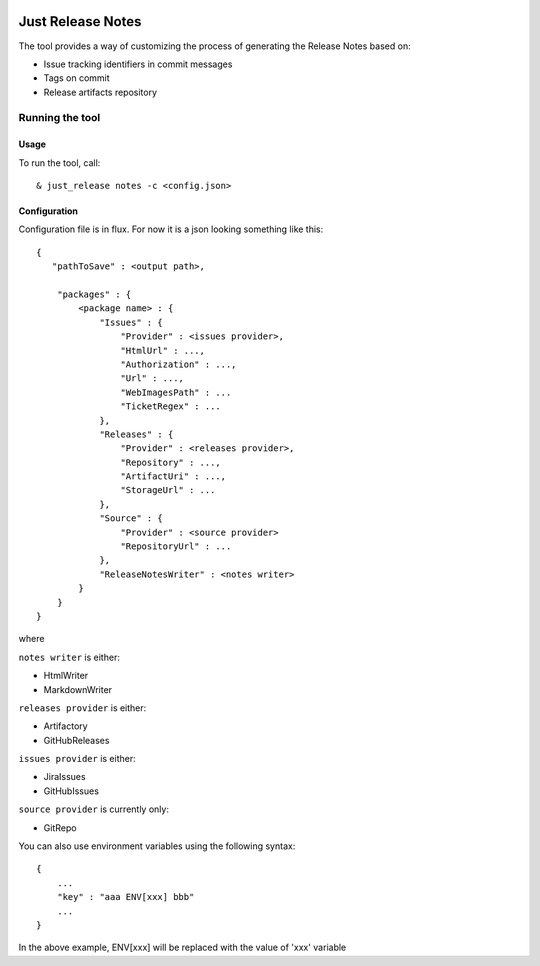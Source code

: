 .. image:: https://codeclimate.com/github/Cimpress-MCP/JustReleaseNotes/badges/gpa.svg
   :alt: Code Climate
   :target: https://codeclimate.com/github/Cimpress-MCP/JustReleaseNotes

.. image:: https://travis-ci.org/Cimpress-MCP/JustReleaseNotes.svg
   :alt: Code Climate
   :target: https://travis-ci.org/Cimpress-MCP/JustReleaseNotes

.. image:: https://coveralls.io/repos/Cimpress-MCP/JustReleaseNotes/badge.svg?branch=master
  :target: https://coveralls.io/r/Cimpress-MCP/JustReleaseNotes?branch=master


==================
Just Release Notes
==================

The tool provides a way of customizing the process of generating the Release Notes based on:

- Issue tracking identifiers in commit messages
- Tags on commit
- Release artifacts repository

----------------
Running the tool
----------------

Usage
-----

To run the tool, call::
   
  & just_release notes -c <config.json>

Configuration
-------------

Configuration file is in flux. For now it is a json looking something like this::

    {
       "pathToSave" : <output path>,

        "packages" : {
            <package name> : {
                "Issues" : {
                    "Provider" : <issues provider>,
                    "HtmlUrl" : ...,
                    "Authorization" : ...,
                    "Url" : ...,
                    "WebImagesPath" : ...
                    "TicketRegex" : ...
                },
                "Releases" : {
                    "Provider" : <releases provider>,
                    "Repository" : ...,
                    "ArtifactUri" : ...,
                    "StorageUrl" : ...
                },
                "Source" : {
                    "Provider" : <source provider>
                    "RepositoryUrl" : ...
                },
                "ReleaseNotesWriter" : <notes writer>
            }
        }
    }

where

``notes writer`` is either:

- HtmlWriter
- MarkdownWriter

``releases provider`` is either:

- Artifactory
- GitHubReleases

``issues provider`` is either:

- JiraIssues
- GitHubIssues

``source provider`` is currently only:

- GitRepo

You can also use environment variables using the following syntax::

    {
        ...
        "key" : "aaa ENV[xxx] bbb"
        ...
    }

In the above example, ENV[xxx] will be replaced with the value of 'xxx' variable

